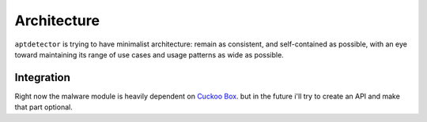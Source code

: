 Architecture
============

``aptdetector`` is trying to have minimalist architecture: remain as consistent, and
self-contained as possible, with an eye toward maintaining its range
of use cases and usage patterns as wide as possible.

.. _arch_integration:

Integration
-----------

Right now the malware module is heavily dependent on `Cuckoo Box`_.
but in the future i'll try to create an API and make that part optional.

.. _Cuckoo Box: https://downloads.cuckoosandbox.org/docs

